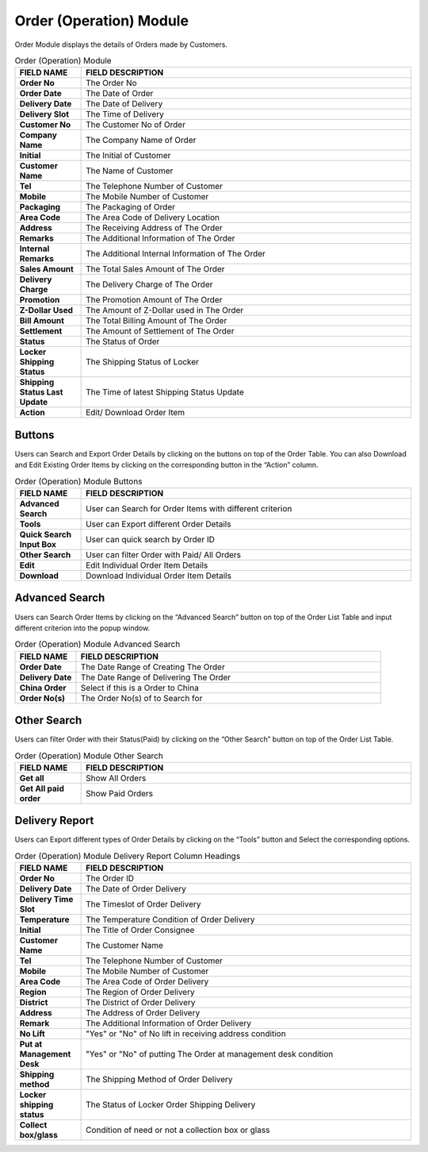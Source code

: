 ************
Order (Operation) Module 
************
Order Module displays the details of Orders made by Customers.

|order|

.. list-table:: Order (Operation) Module
    :widths: 10 50
    :header-rows: 1
    :stub-columns: 1

    * - FIELD NAME
      - FIELD DESCRIPTION
    * - Order No
      - The Order No
    * - Order Date
      - The Date of Order
    * - Delivery Date
      - The Date of Delivery
    * - Delivery Slot
      - The Time of Delivery
    * - Customer No
      - The Customer No of Order
    * - Company Name
      - The Company Name of Order
    * - Initial
      - The Initial of Customer
    * - Customer Name
      - The Name of Customer
    * - Tel
      - The Telephone Number of Customer
    * - Mobile
      - The Mobile Number of Customer
    * - Packaging
      - The Packaging of Order
    * - Area Code
      - The Area Code of Delivery Location
    * - Address
      - The Receiving Address of The Order
    * - Remarks
      - The Additional Information of The Order
    * - Internal Remarks
      - The Additional Internal Information of The Order
    * - Sales Amount
      - The Total Sales Amount of The Order
    * - Delivery Charge
      - The Delivery Charge of The Order
    * - Promotion
      - The Promotion Amount of The Order
    * - Z-Dollar Used
      - The Amount of Z-Dollar used in The Order
    * - Bill Amount
      - The Total Billing Amount of The Order
    * - Settlement
      - The Amount of Settlement of The Order
    * - Status
      - The Status of Order
    * - Locker Shipping Status
      - The Shipping Status of Locker
    * - Shipping Status Last Update
      - The Time of latest Shipping Status Update
    * - Action
      - Edit/ Download Order Item
      
Buttons
==================
Users can Search and Export Order Details by clicking on the buttons on top of the Order Table. You can also Download and Edit Existing Order Items by clicking on the corresponding button in the “Action” column.

|order_buttons|

.. list-table:: Order (Operation) Module Buttons
    :widths: 10 50
    :header-rows: 1
    :stub-columns: 1

    * - FIELD NAME
      - FIELD DESCRIPTION
    * - Advanced Search
      - User can Search for Order Items with different criterion
    * - Tools
      - User can Export different Order Details 
    * - Quick Search Input Box
      - User can quick search by Order ID
    * - Other Search
      - User can filter Order with Paid/ All Orders
    * - Edit
      - Edit Individual Order Item Details
    * - Download
      - Download Individual Order Item Details
      
Advanced Search
==================
Users can Search Order Items by clicking on the “Advanced Search” button on top of the Order List Table and input different criterion into the popup window.

|order_adsearch|

.. list-table:: Order (Operation) Module Advanced Search
    :widths: 10 50
    :header-rows: 1
    :stub-columns: 1

    * - FIELD NAME
      - FIELD DESCRIPTION
    * - Order Date
      - The Date Range of Creating The Order
    * - Delivery Date
      - The Date Range of Delivering The Order
    * - China Order
      - Select if this is a Order to China
    * - Order No(s)
      - The Order No(s) of to Search for
      
Other Search
==================
Users can filter Order with their Status(Paid) by clicking on the “Other Search” button on top of the Order List Table.

|order_othersearch|

.. list-table:: Order (Operation) Module Other Search
    :widths: 10 50
    :header-rows: 1
    :stub-columns: 1

    * - FIELD NAME
      - FIELD DESCRIPTION
    * - Get all
      - Show All Orders
    * - Get All paid order
      - Show Paid Orders
      
Delivery Report
==================
Users can Export different types of Order Details by clicking on the “Tools” button and Select the corresponding options.

|order_report|

.. list-table:: Order (Operation) Module Delivery Report Column Headings
    :widths: 10 50
    :header-rows: 1
    :stub-columns: 1

    * - FIELD NAME
      - FIELD DESCRIPTION
    * - Order No
      - The Order ID
    * - Delivery Date
      - The Date of Order Delivery
    * - Delivery Time Slot
      - The Timeslot of Order Delivery
    * - Temperature
      - The Temperature Condition of Order Delivery
    * - Initial
      - The Title of Order Consignee
    * - Customer Name
      - The Customer Name
    * - Tel
      - The Telephone Number of Customer
    * - Mobile
      - The Mobile Number of Customer
    * - Area Code
      - The Area Code of Order Delivery
    * - Region
      - The Region of Order Delivery
    * - District
      - The District of Order Delivery
    * - Address
      - The Address of Order Delivery
    * - Remark
      - The Additional Information of Order Delivery
    * - No Lift
      - "Yes" or "No" of No lift in receiving address condition
    * - Put at Management Desk
      - "Yes" or "No" of putting The Order at management desk condition
    * - Shipping method
      - The Shipping Method of Order Delivery
    * - Locker shipping status
      - The Status of Locker Order Shipping Delivery
    * - Collect box/glass
      - Condition of need or not a collection box or glass


.. |order| image:: order.JPG
.. |order_buttons| image:: order_buttons.JPG
.. |order_adsearch| image:: order_adsearch.JPG
.. |order_othersearch| image:: order_othersearch.JPG
.. |order_report| image:: order_report.JPG
